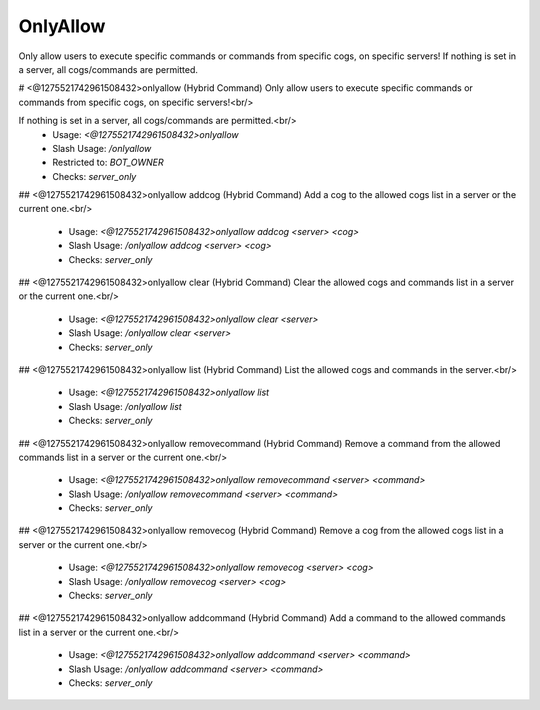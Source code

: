 OnlyAllow
=========

Only allow users to execute specific commands or commands from specific cogs, on specific servers! If nothing is set in a server, all cogs/commands are permitted.

# <@1275521742961508432>onlyallow (Hybrid Command)
Only allow users to execute specific commands or commands from specific cogs, on specific servers!<br/>

If nothing is set in a server, all cogs/commands are permitted.<br/>
 - Usage: `<@1275521742961508432>onlyallow`
 - Slash Usage: `/onlyallow`
 - Restricted to: `BOT_OWNER`
 - Checks: `server_only`


## <@1275521742961508432>onlyallow addcog (Hybrid Command)
Add a cog to the allowed cogs list in a server or the current one.<br/>
 - Usage: `<@1275521742961508432>onlyallow addcog <server> <cog>`
 - Slash Usage: `/onlyallow addcog <server> <cog>`
 - Checks: `server_only`


## <@1275521742961508432>onlyallow clear (Hybrid Command)
Clear the allowed cogs and commands list in a server or the current one.<br/>
 - Usage: `<@1275521742961508432>onlyallow clear <server>`
 - Slash Usage: `/onlyallow clear <server>`
 - Checks: `server_only`


## <@1275521742961508432>onlyallow list (Hybrid Command)
List the allowed cogs and commands in the server.<br/>
 - Usage: `<@1275521742961508432>onlyallow list`
 - Slash Usage: `/onlyallow list`
 - Checks: `server_only`


## <@1275521742961508432>onlyallow removecommand (Hybrid Command)
Remove a command from the allowed commands list in a server or the current one.<br/>
 - Usage: `<@1275521742961508432>onlyallow removecommand <server> <command>`
 - Slash Usage: `/onlyallow removecommand <server> <command>`
 - Checks: `server_only`


## <@1275521742961508432>onlyallow removecog (Hybrid Command)
Remove a cog from the allowed cogs list in a server or the current one.<br/>
 - Usage: `<@1275521742961508432>onlyallow removecog <server> <cog>`
 - Slash Usage: `/onlyallow removecog <server> <cog>`
 - Checks: `server_only`


## <@1275521742961508432>onlyallow addcommand (Hybrid Command)
Add a command to the allowed commands list in a server or the current one.<br/>
 - Usage: `<@1275521742961508432>onlyallow addcommand <server> <command>`
 - Slash Usage: `/onlyallow addcommand <server> <command>`
 - Checks: `server_only`


